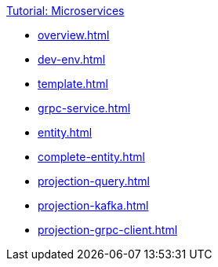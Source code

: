 .xref:index.adoc[Tutorial: Microservices]
* xref:overview.adoc[]
* xref:dev-env.adoc[]
* xref:template.adoc[]
* xref:grpc-service.adoc[]
* xref:entity.adoc[]
* xref:complete-entity.adoc[]
* xref:projection-query.adoc[]
* xref:projection-kafka.adoc[]
* xref:projection-grpc-client.adoc[]
